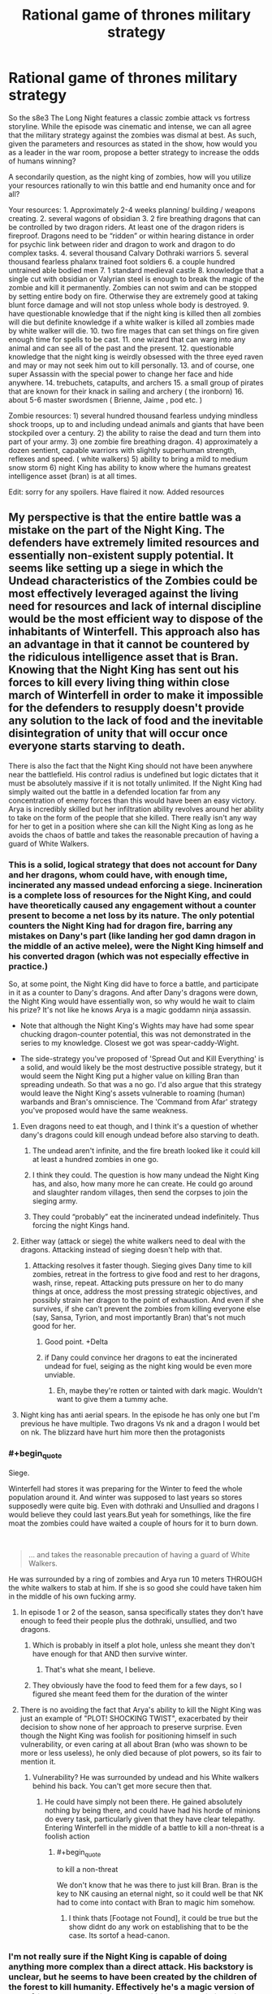 #+TITLE: Rational game of thrones military strategy

* Rational game of thrones military strategy
:PROPERTIES:
:Author: neonparadise
:Score: 48
:DateUnix: 1556574455.0
:FlairText: SPOILERS
:END:
So the s8e3 The Long Night features a classic zombie attack vs fortress storyline. While the episode was cinematic and intense, we can all agree that the military strategy against the zombies was dismal at best. As such, given the parameters and resources as stated in the show, how would you as a leader in the war room, propose a better strategy to increase the odds of humans winning?

A secondarily question, as the night king of zombies, how will you utilize your resources rationally to win this battle and end humanity once and for all?

Your resources: 1. Approximately 2-4 weeks planning/ building / weapons creating. 2. several wagons of obsidian 3. 2 fire breathing dragons that can be controlled by two dragon riders. At least one of the dragon riders is fireproof. Dragons need to be “ridden” or within hearing distance in order for psychic link between rider and dragon to work and dragon to do complex tasks. 4. several thousand Calvary Dothraki warriors 5. several thousand fearless phalanx trained foot soldiers 6. a couple hundred untrained able bodied men 7. 1 standard medieval castle 8. knowledge that a single cut with obsidian or Valyrian steel is enough to break the magic of the zombie and kill it permanently. Zombies can not swim and can be stopped by setting entire body on fire. Otherwise they are extremely good at taking blunt force damage and will not stop unless whole body is destroyed. 9. have questionable knowledge that if the night king is killed then all zombies will die but definite knowledge if a white walker is killed all zombies made by white walker will die. 10. two fire mages that can set things on fire given enough time for spells to be cast. 11. one wizard that can warg into any animal and can see all of the past and the present. 12. questionable knowledge that the night king is weirdly obsessed with the three eyed raven and may or may not seek him out to kill personally. 13. and of course, one super Assassin with the special power to change her face and hide anywhere. 14. trebuchets, catapults, and archers 15. a small group of pirates that are known for their knack in sailing and archery ( the ironborn) 16. about 5-6 master swordsmen ( Brienne, Jaime , pod etc. )

Zombie resources: 1) several hundred thousand fearless undying mindless shock troops, up to and including undead animals and giants that have been stockpiled over a century. 2) the ability to raise the dead and turn them into part of your army. 3) one zombie fire breathing dragon. 4) approximately a dozen sentient, capable warriors with slightly superhuman strength, reflexes and speed. ( white walkers) 5) ability to bring a mild to medium snow storm 6) night King has ability to know where the humans greatest intelligence asset (bran) is at all times.

Edit: sorry for any spoilers. Have flaired it now. Added resources


** My perspective is that the entire battle was a mistake on the part of the Night King. The defenders have extremely limited resources and essentially non-existent supply potential. It seems like setting up a siege in which the Undead characteristics of the Zombies could be most effectively leveraged against the living need for resources and lack of internal discipline would be the most efficient way to dispose of the inhabitants of Winterfell. This approach also has an advantage in that it cannot be countered by the ridiculous intelligence asset that is Bran. Knowing that the Night King has sent out his forces to kill every living thing within close march of Winterfell in order to make it impossible for the defenders to resupply doesn't provide any solution to the lack of food and the inevitable disintegration of unity that will occur once everyone starts starving to death.

There is also the fact that the Night King should not have been anywhere near the battlefield. His control radius is undefined but logic dictates that it must be absolutely massive if it is not totally unlimited. If the Night King had simply waited out the battle in a defended location far from any concentration of enemy forces than this would have been an easy victory. Arya is incredibly skilled but her infiltration ability revolves around her ability to take on the form of the people that she killed. There really isn't any way for her to get in a position where she can kill the Night King as long as he avoids the chaos of battle and takes the reasonable precaution of having a guard of White Walkers.
:PROPERTIES:
:Author: CaseyAshford
:Score: 56
:DateUnix: 1556575257.0
:END:

*** This is a solid, logical strategy that does not account for Dany and her dragons, whom could have, with enough time, incinerated any massed undead enforcing a siege. Incineration is a complete loss of resources for the Night King, and could have theoretically caused any engagement without a counter present to become a net loss by its nature. The only potential counters the Night King had for dragon fire, barring any mistakes on Dany's part (like landing her god damn dragon in the middle of an active melee), were the Night King himself and his converted dragon (which was not especially effective in practice.)

So, at some point, the Night King did have to force a battle, and participate in it as a counter to Dany's dragons. And after Dany's dragons were down, the Night King would have essentially won, so why would he wait to claim his prize? It's not like he knows Arya is a magic goddamn ninja assassin.

- Note that although the Night King's Wights may have had some spear chucking dragon-counter potential, this was not demonstrated in the series to my knowledge. Closest we got was spear-caddy-Wight.

- The side-strategy you've proposed of 'Spread Out and Kill Everything' is a solid, and would likely be the most destructive possible strategy, but it would seem the Night King put a higher value on killing Bran than spreading undeath. So that was a no go. I'd also argue that this strategy would leave the Night King's assets vulnerable to roaming (human) warbands and Bran's omniscience. The 'Command from Afar' strategy you've proposed would have the same weakness.
:PROPERTIES:
:Author: Gr_Cheese
:Score: 24
:DateUnix: 1556591066.0
:END:

**** Even dragons need to eat though, and I think it's a question of whether dany's dragons could kill enough undead before also starving to death.
:PROPERTIES:
:Author: t3tsubo
:Score: 8
:DateUnix: 1556595988.0
:END:

***** The undead aren't infinite, and the fire breath looked like it could kill at least a hundred zombies in one go.
:PROPERTIES:
:Author: Calsem
:Score: 15
:DateUnix: 1556600714.0
:END:


***** I think they could. The question is how many undead the Night King has, and also, how many more he can create. He could go around and slaughter random villages, then send the corpses to join the sieging army.
:PROPERTIES:
:Author: SimoneNonvelodico
:Score: 3
:DateUnix: 1556613790.0
:END:


***** They could “probably” eat the incinerated undead indefinitely. Thus forcing the night Kings hand.
:PROPERTIES:
:Author: neonparadise
:Score: 0
:DateUnix: 1556683432.0
:END:


**** Either way (attack or siege) the white walkers need to deal with the dragons. Attacking instead of sieging doesn't help with that.
:PROPERTIES:
:Author: Calsem
:Score: 6
:DateUnix: 1556601378.0
:END:

***** Attacking resolves it faster though. Sieging gives Dany time to kill zombies, retreat in the fortress to give food and rest to her dragons, wash, rinse, repeat. Attacking puts pressure on her to do many things at once, address the most pressing strategic objectives, and possibly strain her dragon to the point of exhaustion. And even if she survives, if she can't prevent the zombies from killing everyone else (say, Sansa, Tyrion, and most importantly Bran) that's not much good for her.
:PROPERTIES:
:Author: SimoneNonvelodico
:Score: 13
:DateUnix: 1556613855.0
:END:

****** Good point. +Delta
:PROPERTIES:
:Author: Calsem
:Score: 5
:DateUnix: 1556639660.0
:END:


****** if Dany could convince her dragons to eat the incinerated undead for fuel, seiging as the night king would be even more unviable.
:PROPERTIES:
:Author: neonparadise
:Score: 0
:DateUnix: 1556683339.0
:END:

******* Eh, maybe they're rotten or tainted with dark magic. Wouldn't want to give them a tummy ache.
:PROPERTIES:
:Author: SimoneNonvelodico
:Score: 4
:DateUnix: 1556697314.0
:END:


**** Night king has anti aerial spears. In the episode he has only one but I'm previous he have multiple. Two dragons Vs nk and a dragon I would bet on nk. The blizzard have hurt him more then the protagonists
:PROPERTIES:
:Author: hoja_nasredin
:Score: 1
:DateUnix: 1556835920.0
:END:


*** #+begin_quote
  Siege.
#+end_quote

Winterfell had stores it was preparing for the Winter to feed the whole population around it. And winter was supposed to last years so stores supposedly were quite big. Even with dothraki and Unsullied and dragons I would believe they could last years.But yeah for somethings, like the fire moat the zombies could have waited a couple of hours for it to burn down.

​

#+begin_quote
  ... and takes the reasonable precaution of having a guard of White Walkers.
#+end_quote

He was surrounded by a ring of zombies and Arya run 10 meters THROUGH the white walkers to stab at him. If she is so good she could have taken him in the middle of his own fucking army.
:PROPERTIES:
:Author: hoja_nasredin
:Score: 14
:DateUnix: 1556588979.0
:END:

**** In episode 1 or 2 of the season, sansa specifically states they don't have enough to feed their people plus the dothraki, unsullied, and two dragons.
:PROPERTIES:
:Author: turtle_br0
:Score: 19
:DateUnix: 1556590611.0
:END:

***** Which is probably in itself a plot hole, unless she meant they don't have enough for that AND then survive winter.
:PROPERTIES:
:Author: SimoneNonvelodico
:Score: 7
:DateUnix: 1556613958.0
:END:

****** That's what she meant, I believe.
:PROPERTIES:
:Author: turtle_br0
:Score: 8
:DateUnix: 1556629349.0
:END:


***** They obviously have the food to feed them for a few days, so I figured she meant feed them for the duration of the winter
:PROPERTIES:
:Author: UPBOAT_FORTRESS_2
:Score: 2
:DateUnix: 1556681526.0
:END:


**** There is no avoiding the fact that Arya's ability to kill the Night King was just an example of "PLOT! SHOCKING TWIST", exacerbated by their decision to show none of her approach to preserve surprise. Even though the Night King was foolish for positioning himself in such vulnerability, or even caring at all about Bran (who was shown to be more or less useless), he only died because of plot powers, so its fair to mention it.
:PROPERTIES:
:Author: Memes_Of_Production
:Score: 5
:DateUnix: 1556656243.0
:END:

***** Vulnerability? He was surrounded by undead and his White walkers behind his back. You can't get more secure then that.
:PROPERTIES:
:Author: hoja_nasredin
:Score: 2
:DateUnix: 1556836059.0
:END:

****** He could have simply not been there. He gained absolutely nothing by being there, and could have had his horde of minions do every task, particularly given that they have clear telepathy. Entering Winterfell in the middle of a battle to kill a non-threat is a foolish action
:PROPERTIES:
:Author: Memes_Of_Production
:Score: 3
:DateUnix: 1556862240.0
:END:

******* #+begin_quote
  to kill a non-threat
#+end_quote

We don't know that he was there to just kill Bran. Bran is the key to NK causing an eternal night, so it could well be that NK had to come into contact with Bran to magic him somehow.
:PROPERTIES:
:Author: Kelpsie
:Score: 2
:DateUnix: 1556918891.0
:END:

******** I think thats [Footage not Found], it could be true but the show didnt do any work on establishing that to be the case. Its sortof a head-canon.
:PROPERTIES:
:Author: Memes_Of_Production
:Score: 1
:DateUnix: 1556923658.0
:END:


*** I'm not really sure if the Night King is capable of doing anything more complex than a direct attack. His backstory is unclear, but he seems to have been created by the children of the forest to kill humanity. Effectively he's a magic version of an unfriendly AI, but without the ability to grow his intelligence, just to grow his army.

As far as I remember he hasn't done anything strategically clever in the series that hints he has a full human mind going on. The smartest trick he ever pulled out was to kill the dragon with the ice spear. I think he is better understood as a force of nature kind of villain, whatever intelligence he has is secondary to his overriding need to destroy humanity.

Also, For untold centuries his strategy of massive wight army has been successful, so he has had no reason to innovate even if thats possible.
:PROPERTIES:
:Author: akaltyn
:Score: 5
:DateUnix: 1556735528.0
:END:


** Since apparently a single scratch on the Night King with magic undead-killing weapons will instagib the army, just go for the direct route.

Step 1 - Duct tape some obsidian to a crow\\
Step 2 - Have the crow fly at the night king

Fucking /done/. ([[https://i.imgur.com/uHIHRjr.jpg][Also in meme format]])

--------------

As the Night King?\\
Just hide and do /literally nothing/. Make your enemies play a good 2+ decades of Frostpunk: Medieval Edition, then see how tough it'll be to finish off the living.
:PROPERTIES:
:Author: xachariah
:Score: 36
:DateUnix: 1556592838.0
:END:

*** I didn't know bran was allowed to influence the plot.
:PROPERTIES:
:Author: Lethalmud
:Score: 19
:DateUnix: 1556613504.0
:END:


*** The weak point with this plan is, there is no duct tape! So

Step 0 - Dump intensive resources and years of maester research to develop adhesive polymers

then continue as outlined.
:PROPERTIES:
:Author: SimoneNonvelodico
:Score: 14
:DateUnix: 1556615065.0
:END:

**** [deleted]
:PROPERTIES:
:Score: 4
:DateUnix: 1556650387.0
:END:

***** What do you think these are, coconuts?
:PROPERTIES:
:Author: Insufficient_Metals
:Score: 3
:DateUnix: 1556887126.0
:END:


*** did you make that meme yourself? Because that shit is gold, you should post it to [[/r/gameofthrones]] if it's not there already.
:PROPERTIES:
:Author: Calsem
:Score: 8
:DateUnix: 1556602572.0
:END:

**** I saw it somewhere on [[/r/freefolk]]. It's like the GoT subreddit, only exclusively for shitposting.
:PROPERTIES:
:Author: xachariah
:Score: 6
:DateUnix: 1556603242.0
:END:


** The whole episode was a clusterfuck where everything was so... ugh. edit: I should add spoiler warning, I guess?

I am going to approach this a bit differently because your premise is not without a flaw. [If I, as a Night King, have /literally/ infinite zombies, then the answer is simple: assault the fortress with infinite zombies, until everyone succumbs to sleep deprivation. Okay, the zombies aren't /really/ infinite. Well, then siege the castle until everyone starves, gg easy]

So the problem, I think, is that the writers tried too hard to paint a bleak picture and screwed the pacing. To give you a perspective, it takes about seventeen minutes from the Dothraki charge to lighting up the trench /[okay, as a side note about that. I remember just a week ago someone said that the Dothraki charge would be the stupidest thing possible, because duh, zombies have no morale. And OF COURSE, this is exactly what happens. WHYYY. Ahem, moving on.]/ So they fight in the open for almost twenty minutes. And the castle walls are breached in... three minutes. Three.

Just. What.

But that's not the worst part. After the walls have been breached, /they survive for another 35 minutes/. HOW.

So the better half of the episode is basically nonsensical running around the castle, and important characters don't die left and right. I could /almost/ hear the Benny Hill theme during the library scene. It seemed so offkey.

Instead of this, the damn castle walls should've not been breached until the last 7-10 minutes. This would be a rough outline:

1:00-10:00: buildup as it was. Melissandre does her thing. Dothraki are in reserve.

10:00-20:00 first clash, as it was sans the charge. Edd lives (for now)

20:00-30:00 retreat&trench shenanigans, Edd dies.

30:00-35:00 zombies try the walls and are methodically slaughtered. Not a single soldier dies, morale is high

35:00-40:00 white walkers act as some bullshit artillery to crush walls with magic. Dothraki charge (from the flank), both units are wiped out

40:00-50:00 more zombie slaughter, this time with casualties because walls are damaged, undead giants bla bla bla. Mormont girl does not get a kill and dies (seriously, stupidity must be punished). Let the man with the best beard do the giantslaying. Berric dies. Aerial battle starts (it looked very good, when they went above the clouds, should've used that imagery some more)

50:00-60:00 Castle defense starts to crumble. Aerial battle intensifies.

60:00-70:00 NK (crash)lands, raises the dead, chaos ensues. Crypt shenanigans.

70:00-75:00 Grove scene, Theon dies defending, not charging like an idiot.

75:00-the end. NK dies, outro continues as it was.
:PROPERTIES:
:Author: Xtraordinaire
:Score: 38
:DateUnix: 1556579309.0
:END:

*** Agree that the actual war was too short and too much time spent on "surviving in the castle". I understand the producers since big battle is a LOT more expensive then having Arya fighting 10 guys with makeup and little CGI. I believe this is also the reason the dothraki charged, having to film with all those horses must have been a nightmare.
:PROPERTIES:
:Author: hoja_nasredin
:Score: 15
:DateUnix: 1556589267.0
:END:

**** They could have just made the episode, y'know, /shorter/. It did remarkably little with all that run time anyway, besides breaking the record for longest battle ever filmed or whatever.
:PROPERTIES:
:Author: SimoneNonvelodico
:Score: 10
:DateUnix: 1556616363.0
:END:

***** Agreed, I think a lot of the backlash comes from the pacing, the battle really dragged out with not a lot of plot significance happening. Then the ending was rushed
:PROPERTIES:
:Author: akaltyn
:Score: 1
:DateUnix: 1556735683.0
:END:


*** Arya in the library scene was well produced.... the only problem was that arya /is the exact opposite fit for that scene!/ Right before that they showed arya plowing through zombies like no tomorrow - a few zombies in the library should be a cakewalk for her. Heck, she could've just ran right past him with her speed and agility.
:PROPERTIES:
:Author: Calsem
:Score: 13
:DateUnix: 1556601765.0
:END:

**** I think she is supposed to have a concussion at the point when she is at library
:PROPERTIES:
:Author: DraggonZ
:Score: 3
:DateUnix: 1556611141.0
:END:

***** Yeah logically speaking the stealth makes sense, it just didn't fit thematically
:PROPERTIES:
:Author: Calsem
:Score: 3
:DateUnix: 1556639706.0
:END:


**** I kept wondering why she didn't just stab the ones she was hiding next to. It's not like they're very smart. They would have run to their dying comrade and meanwhile she could just go somewhere else.
:PROPERTIES:
:Author: SimoneNonvelodico
:Score: 1
:DateUnix: 1556614085.0
:END:


**** If she engages the zombies there there would soon be a mass charge from everywhere.
:PROPERTIES:
:Score: 1
:DateUnix: 1556618734.0
:END:


** Defense: Flee. There's no hope to stop them, lay as many traps as possible to kill as much as you can. Dragons ignite everything flammable, force the undead to slow down or burn. Fast retreat, as much food as able to carry. If you trade lives, you lose. Get to the Vale, the Twins, any place with massive geographic defenses besides 16 foot high walls. Harrenhall, if it's possibly repaired. There's no way their leader will show up until everyone is dead besides Bran.

The dead will chase, make them suffer. Slow them in any manner possible. Elderly, children, they're lost. The North is lost.

Once a proper base is secured: prepare to burn it and flee as soon as a breach occurs. The Vale doesn't have this luxury, but should be best to defend. Your best bet is to spread the enemy army and guerrilla fight it. Every victory is a retreat, since your location is always known at that point. Find the White Walkers and Arya those bastards.

And for God's sake, armor the Dragons against ice spears.

Undead army: Night King stays comfortable at home, the range is apparently able to hit King's Landing. Spread the force thin. For every town or lightly defended castle: surge and kill. For every well fortified location: what's one more year. Surround and wait. Maintain visual on the two dragons, and keep the White Walkers in groups that can't be hit. Send the recently deceased further south, as traps for refugees or those whom are kind. Find graveyards. Ten wights snuck in King's Landing is over 800,000 more wights, after losses.

If they perform guerrilla tactics, circle them. Shoulder to shoulder, tear down trees. White Walkers where fighting occurs. The only survivors are babies and pregnant women, to increase White Walker ranks.

Even dragons eat. Nothing lives. Salt the earth if desired.
:PROPERTIES:
:Author: Trezzie
:Score: 27
:DateUnix: 1556584522.0
:END:

*** #+begin_quote
  If you trade lives, you lose.
#+end_quote

Every step south is more villages fed to the night king

#+begin_quote
  Elderly, children, they're lost. The North is lost.
#+end_quote

Killing (and destroying their bodies) the elderly and children is gonna be a hard sell.

It's also unlikely a army with a supply train could outrun the dead that don't need to take breaks or sleep. Horses don't even have particularly good endurance and would lose out too.
:PROPERTIES:
:Author: hayshed
:Score: 11
:DateUnix: 1556619176.0
:END:

**** That's why you evacuate them, and it's easier to kill an extra village of undead slowly than fight an unwinnable battle.

And yeah, hard sell. There's not really a choice. They can't keep up. They'll fall. I didn't say to kill them, that's the undead's job. Killing them personally is better (kinda) but wasn't added as part of the plan.
:PROPERTIES:
:Author: Trezzie
:Score: 1
:DateUnix: 1556619472.0
:END:

***** #+begin_quote
  That's why you evacuate them
#+end_quote

Not doable.

#+begin_quote
  d it's easier to kill an extra village of undead slowly than fight an unwinnable battle.
#+end_quote

Fair point.

#+begin_quote
  And yeah, hard sell. There's not really a choice. They can't keep up. They'll fall. I didn't say to kill them, that's the undead's job. Killing them personally is better (kinda) but wasn't added as part of the plan.
#+end_quote

You would lose the northern armies, (which admittedly was not a lot) as they wouldn't abandon their families, but you would have the unsullied and Dothraki who could have retreated south with the bought time and found some proper walls. A battle would be forced by the night king pretty fast though.
:PROPERTIES:
:Author: hayshed
:Score: 2
:DateUnix: 1556620110.0
:END:

****** The Night King wants to force the battle, yes. That's why you run and take everyone you can. Dragons can burn the forces on your rear. That's the entire reason to flee. A direct fight early is a loss. Everything that slows you down or forces the fight is too risky to wait for.
:PROPERTIES:
:Author: Trezzie
:Score: 1
:DateUnix: 1556620521.0
:END:

******* #+begin_quote
  Everything that slows you down or forces the fight is too risky to wait for.
#+end_quote

I mean, there's a difference between "effective military strategy" and "ruthless plan to maximise the odds of victory no matter the cost". Usually you want to win /for the sake of something/; if you sacrifice huge chunks of that something, there comes a point where victory becomes meaningless. The objective is to save human lives, not to kill the Night King because we don't like his face, and sacrifices be damned. Have you read/watched The Promised Neverland? There's an interesting dilemma they face that's very similar to this one.
:PROPERTIES:
:Author: SimoneNonvelodico
:Score: 3
:DateUnix: 1556625029.0
:END:

******** Right. But this isn't the situation for that debate. You saved everyone you can by abandoning the North. If you fight, you lose everything. You warn everyone you can and take them all to a place where it's possible to save those lives.

Otherwise you'll be just as effective slicing your throat in front of the enemy.
:PROPERTIES:
:Author: Trezzie
:Score: 1
:DateUnix: 1556645323.0
:END:


*** I like this answer the best, but one problem. The main castle in the Vale, (the Eyrie? however it's spelled.) is too cold to stay in even in a normal winter. So you'd probably be pretty boned if you went there. Also, in regards to the ice spears, considering it blew through like an entire dragon, not sure any armor that wasn't valyrian steel would help much. Maybe obsidian would help?
:PROPERTIES:
:Author: zelosdomingo
:Score: 8
:DateUnix: 1556593046.0
:END:

**** Obsidian/Dragon Glass is pretty brittle I think and breaks easily. It isn't suited for defense at all, and even as a weapon is only used against the White Walkers/Wights.
:PROPERTIES:
:Author: AweKartik777
:Score: 1
:DateUnix: 1556909116.0
:END:

***** Yeah, physically it wouldn't make very good armor, but it seems to counter white walker magic crap, so might help in that regard.
:PROPERTIES:
:Author: zelosdomingo
:Score: 1
:DateUnix: 1556934168.0
:END:


*** #+begin_quote
  the range is apparently able to hit King's Landing
#+end_quote

I don't get this, when was it shown?
:PROPERTIES:
:Author: SimoneNonvelodico
:Score: 3
:DateUnix: 1556614897.0
:END:

**** There was some weird plan to capture a wight and bring it to King's Landing. The wight was alive and angry when it got there. The Night King was behind the wall during this.

There were absolutely NO repercussions to this plan.
:PROPERTIES:
:Author: Trezzie
:Score: 7
:DateUnix: 1556616352.0
:END:

***** Do we know that the wights need to be 'in range' of the Night King to stay alive? I think the 'range' that really matters here is that of the Night King's resurrection powers. I simply assumed that was the limited one, and once they're resurrected, wights simply self-sustain (until the Night King is completely obliterated, apparently).
:PROPERTIES:
:Author: SimoneNonvelodico
:Score: 6
:DateUnix: 1556617056.0
:END:

****** I assume the “ range” is necessary for any direct control by the night king or his walkers. Which is why a walker is always seen with a large group of zombies. Otherwise the zombie will just be on kill anything in sight mode and is random and uncontrollable. This is total speculation of course.
:PROPERTIES:
:Author: neonparadise
:Score: 3
:DateUnix: 1556635075.0
:END:


****** The being obliterated part means there's still some connection at that distance. I assumed the limit was the same. It might not be in range of the AoE reanimation, but it still might count for wight kills, hence the conservative 800,000 instead of 1,000,000 undead.
:PROPERTIES:
:Author: Trezzie
:Score: 1
:DateUnix: 1556619205.0
:END:

******* Or maybe the reanimation requires a fuckton more magic energy and so has a dramatically lower radius? Otherwise it's like saying that the radius you need to transmit to a distant receiving device and the radius you need to use the same transmitter to cook an egg with microwaves is the same (supposing communication with microwaves, which is a bit weird but bear with me for the metaphor's sake).
:PROPERTIES:
:Author: SimoneNonvelodico
:Score: 2
:DateUnix: 1556623136.0
:END:

******** That's unknown, though.
:PROPERTIES:
:Author: Trezzie
:Score: 1
:DateUnix: 1556644686.0
:END:


***** Probably doesn't have good control of the wight at that distance tho. Might have no control, and so can't sneak them in.
:PROPERTIES:
:Author: hayshed
:Score: 1
:DateUnix: 1556617852.0
:END:


*** [deleted]
:PROPERTIES:
:Score: 1
:DateUnix: 1556766477.0
:END:

**** The best case is the dead men in the ... I can't remember the name at the moment. The wights that revived in the Crow's castle. There weren't White Walkers nearby (As far as we know), and the men were presumably killed by the undead.

Edit: Castle Black.
:PROPERTIES:
:Author: Trezzie
:Score: 1
:DateUnix: 1556768050.0
:END:


** It all depends on how many zombies the night king has. Or more importantly, how many you think he has. There just really isn't a good strategy for dealing with potentially infinite numbers of zombies. Or even just a few hundred thousand.

The only really viable one is neutralizing the opposing dragon and hiding behind walls while your dragons burn as many as possible. If you ever get into a situation where your soldiers are fighting zombies hand to hand, you've lost. It's just simply not possible for a single soldier to kill zombies in the 1000-1 ratio that would be required short of having something like the Wall.

It might be possible to mine the entire field. If you could wait till a huge chunk of zombies are all on the field in front of the castle and set the entire thing on fire at once, you might be able to kill enough of them to make a difference.

There's also the problem that I don't think all those troops and horses will fit in the castle at once. I think they were forced to marshall in the field since otherwise they would have just been packed like cattle in the courtyard and been unable to fight if the walls were breached.
:PROPERTIES:
:Author: Watchful1
:Score: 19
:DateUnix: 1556577246.0
:END:


** I can't speak to the tactics, because I haven't watched the episode yet. Though I do read all the spoilers.

But here's my take:

Have everyone imbed a tiny piece of obsidian in their skin. As soon as they are raised from the dead, they will be destroyed.
:PROPERTIES:
:Author: Rorschach_And_Prozac
:Score: 14
:DateUnix: 1556587159.0
:END:

*** I thought of that too. That's probably the reason that in the books obsidian only kills Others, not white walkers.
:PROPERTIES:
:Author: GlueBoy
:Score: 10
:DateUnix: 1556592134.0
:END:

**** I don't think we have a definitive answer to whether obsidian kills wights in the book; someone tried to stab an armored wight, and the obsidian broke, but I don't remember a successful, non-re-lethal stab.
:PROPERTIES:
:Author: Nimelennar
:Score: 3
:DateUnix: 1556675666.0
:END:


** Considering /last/ season was a list of how-not-to-do-ancient combat (Off the top of my head mounted troops cornering spearmen on a hill and winning, giants running up and kicking things instead of tossing spears or cabers, etc), it should be no surprise the combat in this one wasn't very rational either.

But nevermind that, I want to be a rational villain. So, pretending I'm an undying necromancer fey with massive amounts of resources listed above, what would be my strategy? Note: I use the term White Walker for the fey creatures of the Night King, not the Zombies.

1. *Dragon*. I have a dragon. An undead, blue-flame-breathing dragon that doesn't need food or sleep. Unlike the real dragons, which need meat or the ability to forage for it, mine doesn't really care about any of those things, and can just circle the place from the air for an indefinite period.

   It will be my Chariot. I shall ride upon its back, ready to infuse it with necromantic energy should it be wounded, and use it to provide me a bird's eye view of the battlefield so that I can direct my troops. In addition, I will be carrying at least four archers, strapped and/or hanging from its legs, who will snipe targets below me when in range. The Dragon will never fly into bow range of the enemy troops, but my archers can shoot just fine. Depending on carrying capacity, it may also be carrying a tree branch or two as a giant caber, one end dipped in water then frozen to serve as a bomb to deal with enemy siege engines and/or massed troops (after the siege is gone). More will be prepared on the ground for if I need to reload. Incidentally, as I am in the air, I don't have to worry about magic ninja assassins. Any flying foes that aren't dragons (warg'ed birds and the like) can be dealt with by the Chariot with its own abilities, or shot at by the archers if they can.

   Should the enemy choose to send an enemy dragon, I will start with the high 'ground' and note its approach. As it struggles to gain altitude, I can choose to either gain more myself until the foe is too tired to fight, or I can choose to cause mine to bank at which point I will throw one of at least three of my prepared dragon-killing ice spears I am carrying. You know, the same kind I used to kill /this/ dragon while it was alive. If that is not an option, and the opponent is somehow faster, I will have my Chariot dive toward it while breathing blue flame. As the dragons must actually breathe the fire, the ascending dragon will have issues as its breathing will be labored while trying to gain altitude. I will not allow mine to stay in a fight, but it will dive beside the foe (giving me another chance at an ice spear) and use its now-superior velocity to head toward one of three pre-prepared landing areas where /White Walkers/ will be ready with more ice lances as a trap for when the foe follows.

2. *Giants*. Unlike the stupid warm meatbags who used these things to walk up to shield walls and kick them, my Giants will be my primary form of assault and team support to my armies. My rank-and-file will strip the land of trees, then they will be crafted into mighty bows, arrows, and spears for my massive minions. Now I have walking siege engines. Each will also have a caber crafted for the purposes of throwing at massed infantry or rolling at any cavalry stupid enough to sally forth and attack them. Yes, the front lines may jump it, but the rest wont, especially if its bounding across the ground. Archer Giants will prioritize enemy dragons, if they appear, followed by enemy archers whose weapons can reach the giant, then enemy cavalry, before anything else. Archery Giants will also carry a backpack wherein an Archer Zombie is placed to serve as a 'tail gunner' in case something sneaks up on the Giant itself.

The two biggest Giants, however, will have a different use. Some of those trees will go to make a mighty mantlet, a portable wall of tree trunks all strapped and nailed together to be carried by said giant on its back. As it is not alive, it has no pride to insult, and so it will slowly walk backwards from my army toward the enemy, serving as a piece of mobile cover from which a lieutenant White Walker and its zombie minions will assault the foe. These attacks will be coordinated, with the siege giants attacking any enemy ranged weapon wielders when they show up to attack the walking walls. Once they reach the walls of the castle, the Walking Walls will pull loose the straps that attach the wall to their back and push up against it with their hands until it falls over onto the castle wall, forming a 'ramp' for use by the assault force. At this point they will run as quickly as possible back to my armies to grab another such wall or for later deployment as necessary. Good luck to the defenders if they try to push the ramp off, as it weighs far more than what most humans can manage, especially while fighting for their lives.

1. *Animals*. While the forests were being clear-cut for 2, the White Walkers were being sent to kill every single living creature they could get their hands on. The smaller, the better. Those mice and badgers hiding in their dens from the cold? Dead. Insects, spiders, slumbering serpents, rats, whatever. I don't care. Everything dies. This serves two purposes... the first is that it denies the enemy Warg any useful intelligence. The second is that it creates terror troops.\\

All animals encountered will be slain and brought back to be processed into Zombies. They will then be 'fed' to the primary assault Zombies (the ones that storm the walls), filling up their stomachs and esophagi to the brim. The Assault Zombies will, of course, be ordered not to chew. Whenever the Assault Zombies are slain by dragonglass, the tiny zombie animals will be released immediately to spread chaos into the enemy ranks. It is much harder to hit a swarm of insects and/or rats than it is to hit a single zombie. If the Assault Zombies are killed normally, the animals will dig and claw their way out, possibly resulting in there being a time delay for them to do so during which the enemy has moved on and the tiny, much more dangerous Zombies, can attack everywhere else. If it's possible to give them 'programmed commands', all the tiny creatures will go toward the food stores if they can sense them (rats should be able to do this just fine), then go into 'stalking' mode for any living that are around.

Any big animals or ones with better movement methods will be saved for their potential combat role. Bears join the siege, birds used to distract or assault enemy archers and/or go after living birds and carry them back, etc, etc. If there are enough of them, they can simply be sent as a disposable wave once the Mantlets have been converted into ramps.

1. *White Walkers*. My sapient fey lieutenants will serve to enforce my will and ensure that the battle goes as close as its can to the existing plan. White Walkers will have a buddy and always travel in groups of two or three. Depending on total number, there will be at least two groups for offense, and three groups for defense. The defense groups are also where my 'dragon landing zones' and aerial ammo stockpiles are located. All White Walkers will carry at least two dragon-piercing ice lances and a hunting horn at all times. Dragons and plucky heroes are their main targets. If they face a foe they can't handle or one of the group is slain, they are to blow the horn and attempt to escape. I will reinforce from Chariot's back.

2. *Snow storm magic*. This exists for two purposes. At first, it is held in reserve for the off chance that the enemy decides to use *both* dragons at once against my Chariot. Again, as they are mortal and mine is not, they will quickly succumb to the elements while I play keep away. If their controller is wise, they will retreat and the battle continues. If not, then as soon as its obvious that they are unable to put up much of a fight, they will get attacked, downed, and converted into minions.

Assuming the foe spends a long time and doesn't use both dragons, then this will be the second stage of the siege if the first fails. The snow will be continued for absolutely as long as possible, while the second wave of undead slowly low-crawl beneath it until the entire area around the castle moat is a Zombie Minefield. An obvious, though smaller force than before will be sent to attack the castle (or fake a parlay), and when the enemy rides or otherwise comes out, the ground will rise up. If they don't take the bait, a conventional attack is started and once the enemy is committed, the entire area rises up and attacks from all directions at once while the aerial bombardment begins.

--------------

Using this strategy, there's really very few options for the defenders other than retreat. There are just too many options for the Undead, when used properly, that the living can't counter. Yes, magical insta-kill weaponry is nice, but it doesn't matter too much when you are having trees dropped on you from above while being shot with sharpened telephone poles by enemy giants or swarmed by zombies that explode into /even worse zombies/ when slain, not to mention the whole issue of trying to purge the food stores once the animal zombies get in. The living can really only use a hit-and-run strategy that employs the dragons as cover to stop things from getting out of hand, but even they need to eat and rest.
:PROPERTIES:
:Author: RynnisOne
:Score: 13
:DateUnix: 1556598284.0
:END:

*** #+begin_quote
  It will be my Chariot. I shall ride upon its back
#+end_quote

Ideally in an armored, fireproof, crash-proof hollow disguised to look like heavy plate. Any opposing force which manages to get a good look at your dragon will assume that you are not personally riding it, and continue to deploy anti-you measures on the battlefield.

Bonus if you can get your White Walkers and any zombies to resemble like you in any way, even if it's just dressing up, making it further unclear where you may actually be.

There may be some advantage to be gained, too, if your dragon 'bombs' the castle with some of your vermin-filled zombies. Or they can be flung from catapults. Up to you if you want to have the outer zombies wrapped in a ball of... I don't know, inflated and sealed water skins?... to cushion the landing and make the bigger zombie able to survive the landing and thus inflict assorted kills/damage afterwards, or at the very least attract the attention of the defenders and pull them away from the walls etc. Might not work if the fire mages or some other fire source can get to your zombies before they explode, though. (Less of an issue on the battlefield proper.)
:PROPERTIES:
:Author: Geminii27
:Score: 3
:DateUnix: 1556620661.0
:END:

**** The Chariot has limited carrying capacity. I choose to use that for offense, rather than bothering with unnecessary defense. It is out of bowshot, and trebuchets and the like can't be aimed 'up', so there's no real need to bother with armor.

In addition, I am on /top/ of it and all the enemy will see is the bottom. They will likely infer I am up there, but I've already got this covered. If the Chariot has been up-armored or obviously enhanced, it's even more of a clue where I am.

I don't care about body doubles. My goal is to lure out the only weapons that can feasibly defeat me--the enemy Dragons. Everything else is secondary. I can lose my entire Zombie army and it be worth it if I can take the enemy's dragons away and convert them. The White Walkers are using the buddy system, so any visits from ninja assassin girls will result in one being iced before said girl gets shanked by the other or its coterie of minions.

Aerial bombing with infested Assault Zombies is a /marvellous/ idea, though, thanks! Don't even have to worry about it too much as most of the physical damage done to a living creature from falling is meaningless. Just have to ensure that they spread-eagle on the way down to increase drag and prevent snapping of the 'long bones' (those in the arms and legs) so that the limbs are still useful after impact.

*EDIT*: After consideration, it's possible the enemy might Warg might try some shenanigans with birds (like having crows carry pieces of obsidian to scratch at Chariot). Ergo, half of all birds (and all bats) I have my minions kill will travel around Chariot providing air cover. The bats will serve as perfect short-range target acquisition for anything really small that somehow made it up there without being seen. May even send a couple with each White Walker once the presence of a stealth assassin is confirmed.
:PROPERTIES:
:Author: RynnisOne
:Score: 4
:DateUnix: 1556628337.0
:END:


*** Total domination. I like it. The only flaw is that your non sapient zombies can't be ordered to do anything complicated like crafting or archery and etc. they really only have one mode and that's run and kill vs vs standing still. So you would have to have your walkers doing those things and you only have a little over a dozen of them. And if you want your dragon to be doing complicated things as you mentioned, you have to be personally spend the brain energy to order it constantly.
:PROPERTIES:
:Author: neonparadise
:Score: 3
:DateUnix: 1556600194.0
:END:

**** Thank you.

I've seen the Zombies use weapons in the show before, so it's not that hard to pass out axes and have them chop trees. I've seen them drag bodies in the show before, so it's not hard to command them to drag the trees. Attacking the ends to make spears and such seems relatively not-difficult, the weapons made for Giants can be crude so long as they are functional. I suppose the 'intelligent' crafting will have to be left to the White Walkers... *or*... I can 'convince' captured warm bodies to do it for me. I'd need a way to grow more troops over time in case things go bad anyway, shouldn't be too hard to find some quislings who value their life over their honor or somesuch. After the fight is over, they can be put on the equivalent of a 'reservation' to produce goods (and, over time, more potential troops/craftsmen). I'm an Undead monstrosity, after all, so I don't really value them as people.

I will be riding my Chariot. No reason I can't spend brain energy commanding it when its the lynchpin of my plan and will be doing most of the work--and, you know, I will be on top of it using it for cover and visibility.
:PROPERTIES:
:Author: RynnisOne
:Score: 3
:DateUnix: 1556628640.0
:END:


** The real question was why defend at all? When the entire plan relies on the night king breaking through your defenses, seems kind of pointless. Assuming Bran knows that the night king will want to kill him personally, wheel him outside and set up a trap with Aria. Maybe even have Aria pretending to be Bran, and when he gets close stab him.
:PROPERTIES:
:Author: wertwert765
:Score: 13
:DateUnix: 1556587320.0
:END:

*** Arya pretending to be bran is a pretty good idea. +1

edit: oh wait, no. I think the white walker king can sense bran, so he would know if arya was faking it.
:PROPERTIES:
:Author: Calsem
:Score: 9
:DateUnix: 1556602138.0
:END:

**** Yeah it would be thematically cool having Arya actually using her powers instead of just teleporting behind the NK. But practically speaking it would depend on how precise the location the NK could detect bran. If Bran was hiding 10 feet away could the NK tell the difference?
:PROPERTIES:
:Author: wertwert765
:Score: 6
:DateUnix: 1556602671.0
:END:

***** good question. Maybe? Maybe not? With magic it's hard to tell.
:PROPERTIES:
:Author: Calsem
:Score: 1
:DateUnix: 1556602798.0
:END:


*** I don't think they really put /that much/ stock in Arya, they never saw her be a cool ninja and whatnot and she doesn't seem prone to boosting about having trained with the Faceless Men. They wouldn't have come up with a plan relying entirely on her, that much is understandable.
:PROPERTIES:
:Author: SimoneNonvelodico
:Score: 3
:DateUnix: 1556614993.0
:END:


*** Pretty sure she has to kill someone and take their face to impersonate them.
:PROPERTIES:
:Author: pyrhho
:Score: 1
:DateUnix: 1556621791.0
:END:

**** Not necessary true, when we see Arya training with the faceless men one of them uses [[https://youtu.be/ljFljgf2USk?t=126][her face at one point]]. I don't know if Arya herself has this power or not, but it is at least possible for the faceless men to do.
:PROPERTIES:
:Author: wertwert765
:Score: 4
:DateUnix: 1556643783.0
:END:


*** #+begin_quote
  When the entire plan relies on the night king breaking through your defenses, seems kind of pointless.
#+end_quote

Needs to look realistic so that the night king takes the bait.
:PROPERTIES:
:Author: akaltyn
:Score: 1
:DateUnix: 1556735848.0
:END:


** I love defensive strategy, and I'll take a crack at this one. Going to make some assumptions in mine, steal some ideas and insert some of my own. Note that the below are /assumptions/, not assertions. Changes to them will change the scenario dramatically.

1. *Defenders can't run*. Maybe they can't outrun the horde or maybe they aren't willing to abandon the North; either way, the scenario is defending Winterfell, not the surrounding countryside.
2. *Attackers can't siege*. Maybe the dragons and Bran's omniscience are too much of a threat for a protracted war. Maybe Bran gets more powerful over time. Either way, the Night King wants to win this fight /now./
3. *Animals have limits*. Zombie animals are somehow more difficult to control or create than zombie humans, to the point where it's not worth it to animate rats etc. If this is not true, then I think the humans just lose, period (but see Bonus below, for speculation).
4. *Obsidian has limits.* It takes more than a sliver of dragonglass to outright deanimate a zombie. Not /much/ more; any kind of moderate to severe wound, but not a mere scratch. This matches more closely what we see in the show. Zombie giants and dragons take proportionally more killing. (Although this /would/ explain where all the undead giants and mammoths went...they got pecked by ravens with little obsidan beak covers! Or nicked by an obsidian arrow!).\\

I use these assumptions because they make the battle more of a true siege fight and less of a contest in exploiting loopholes. They needn't be true, but they do balance things nicely. Now to the fun stuff.

*/Preparations/*

*Obsidian:* I have a limited amount of obsidian, so I will minimize the amount that gets used as projectiles until I've armed all my troops with it. In a fight like this, arrows get one shot, spears get lots of stabbing. In rough order of priority: my walls get a ring of obsidian spikes in downward-facing strips at the top; any undead deanimated by them will fall to the ground below. Infantry get spears and /pikes/, as long and durable as we can make them. Cavalry get obsidian-tipped spears and, if possible, their mounts get obsidian horseshoes. They also get knives to stab undead who grab their horses. Some heavy infantry like the Unsullied also get short swords, making them a cross between a phalanx and a legion. Wooden shields get small obsidian spikes in strategic places, as does armor if possible. Some shields also get a row of obsidian on the bottom, for bashing down on crawling, not-quite-incapacitated undead. Some may also get obsidian shards at the front or bottom of their boots for similar purposes. Obsidian crampons, yay! After all this is handled, any extra shards get made into arrowheads. If I can manage a few ballista bolts, so much the better for giant-sniping or dragon-shooting, though I don't think I have ballistas or the knowledge of how to make them. I'm tempted to implant obsidian flakes in my troops, but medieval medical knowledge renders this unlikely to work out well for me.

*Traps and Defenses:* Unless the all-seeing magic dude tells me it's a bad idea for magic reasons, I abandon the Godswood and wall it off from the castle. It's too isolated to properly defend, and the trees give cover for undead attacks unless I'm willing to set them on fire. I dig /several/ fire trenches, with the first one being just close enough to the wall that any ramp-made-of-corpses will fall in the trench before it gets all the way up my wall. Anything flammable and expendable, including furniture, gets commandeered for use as flaming barricade or catapult ammo. Catapults go on the walls or towers, obviously, and never stop firing. With as many undead as the enemy have, I'm actually worried about getting buried in corpses; anything that helps me with that gets top priority after protecting the walls. Mostly it just involves /lots and lots of fire./ Anything flammable enough to be made into a fire arrow becomes one.

*Troop Dispositions:* Cavalry harass and pick off small groups outside the walls. Light infantry with long spears guard the walls. Heavy infantry defend chokepoints where they can phalanx up and hide behind large shields and a wall of obsidian spearpoints. /There are no non-combatants./ (I'm looking at you, crypt-hiders). Any human being who can physically hold a stick tipped with obsidian and poke things with it will do so, because if they don't they will die anyway. Most get at least one spear and at least one dagger. Anyone so old, young, or sick that they cannot move around well enough to fight can hide in a central part of the castle, and even some of /them/ get a knife. A small guard of regular troops can keep an eye on them in case isolated undead get through. This guard is composed mostly of people I can't afford to lose if we /win/ the fight.

I exhume and burn all corpses in the crypt, because I'm not an idiot.

*/Fighting/*

First, a few days out, I harass the dead. Bran helps identify key targets for dragonfire; we do our best to steer clear of wights throwing spears, but we use our dragons to firebomb them whenever possible. We stage a preliminary defense at the aptly-named Last River, the only major river between the Wall and Winterfell.

TaltosDreamer pointed out a lovely use for my cavalry. Guided by Bran and accompanied by my dragons, the Dothraki and any other horsemen or mobile troops I can spare will head to the river. They clear some of the snow away and pack it into makeshift walls, we set up some siege equipment. A few trebuchets and a skeleton (heh) defense, supported by cavalry. When the dead try to cross the frozen river, I dragon them to melt the ice. The Dothraki make passes along the south side of the river, killing any who emerge from the water until the undead manage to cross in large numbers. Maybe the wights re-freeze the river with Magic Ice Powers. If any get within bowshot, though, cavalry archers will send a few volleys of obsidian-tipped arrows at them. When things get too dangerous, we dragonfire the few makeshift catapults and retreat (I have the good ones at Winterfell).

Once at Winterfell: Gates remain closed and as blocked as physically possible once I know the attack is imminent. Cavalry avoid the main siege except to come in as reinforcements; I do not expect them to do well in a protracted fight. Dragons attack /large/ groups, thinning the undead numbers, but most importantly they fly /together/, never losing sight of each other. Fireballs should be visible even in a blizzard. If the frost wyrm shows up, they attack it together, maybe with obsidian claw-tips. Their riders have obsidian-tipped spears to throw.

I put troops on the walls first, inside the castle second. Irregulars guard chokepoints within the castle and runners tell them when and where to retreat, if necessary. I have few archers, because regular arrows do next to nothing against the undead and obsidian ones are hard to come by. But I still have /bows/, and anyone who can use one will be ready to pick one up and shoot at any giants or white walkers that come within range. Fire arrows target giants first, blobs of undead second, corpse-piles third. I light fire-trenches when the assaults on the walls get too thick and I need to slow down undead reinforcements. Hopefully the deanimated burn as well as the animated, and I can burn away much of the piled bodies that will otherwise threaten to bury the defenders. Even if they're not as flammable, dragonfire will do nicely to prevent corpse-ramping, that stuff burns anything.

If the undead take the walls, they probably win, but just in case I'll have a few reserves in the castle proper, ready to use chokepoints to hold off as many undead as possible.

*Bonus*: suppose assumption #3 is false. If the Night King can animate microscopic things as well, just blow some undead parasites into the castle. Dragonglass that, bitches. If he can only animate animals, then I suppose a hundred billion tunneling zombie bugs will do. Who needs a dragon? Either way, humans are doomed. Even with fire and dragons, they just don't have a defense against massive swarms attacking from everywhere. There might not be a ton of bugs in the cold North, but there's enough; and birds and rats cause similar problems, as RynnisOne pointed out.
:PROPERTIES:
:Author: Genarment
:Score: 6
:DateUnix: 1556666502.0
:END:

*** The best part about smart strategy is that it makes it much more cinematically intense when all your carefully laid out plans get overrun one at a time just to the sheer number of zombies. We can still have Arya specifically tasked to assasinate walkers and the night king since it is a known weak spot that if a walker dies, all the zombies it controls die. Hound and Beric can still tragically die getting Arya to the night king and when the castle is breached and all hope is lost and several beloved main characters have died, Arya still gets her hero moment without it seeming like a deux ex machina.
:PROPERTIES:
:Author: neonparadise
:Score: 3
:DateUnix: 1556673908.0
:END:


** OK so this is what I would do:

- Break the obsidian into hundreds of thousands of shards and load them onto catapults. Catapult them en masse into the zombie lines. Since even the slightest cut will utterly destroy a zombie, the shards can all be pretty small fragments - it may not be good at penetrating armor, but most of the zombies weren't wearing any face armor anyway.
- Craft a thousand or so repeating crossbows (they're really not that hard to make). This would allow even the untrained to shoot obsidian-tipped bolts at the rate of 6-10 per minute, to take on zombies once they get close.
- Have obsidian shards jutting out from the battlements at close, regular intervals all around the castle walls, such that any zombie trying to climb over them will get cut by one (just like if you were to try climbing over razor wire). Since obsidian disintegrates the zombies, the obsidian will remain in place to cut the next zombie that tries to climb over.
- Arm the melee troops with long chains made out of obsidian shards. Since a single cut from obsidian disintegrates a zombie, swinging such an obsidian chain would allow one to disintegrate dozens of zombies with a single sweep. Have phalanxes of melee troops armed with these weapons and the zombies will all be disintegrated before they can close to melee range.
- Encircle the castle with fields of swords and other scrap metal all within a meter of each other. When the zombies have fully surrounded the castle, use Melisandre's contagious set-metal-on-fire spell to cause all this metal to catch flame, burning any zombies caught in the field.
- Also - keep the gates shut the whole time. Better yet, place a boulder right behind the gates (and have it be half under the ground so it can't be moved at all) so the gates can't be opened no matter how much force gets thrown at it.
- Wrap a whole cache of obsidian shards in a cloth bundle, then stuff it in one of the dragons' mouth. Have that dragon search for the night king then spit out the bag of obsidian shards and at the night king, and blast it with fire. As the cloth burns to scrap and disintegrates while in free-fall, all the obsidian will rain down on the night king as an unavoidable shower of death.
:PROPERTIES:
:Author: luminarium
:Score: 12
:DateUnix: 1556584724.0
:END:

*** I like many of these ideas but dragonglass doesn't disintegrate zombies (as opposed to white walkers), it just 'kills' them, so you'll still have corpses everywhere. That was part of Jon's demonstration to Cersei in King's Landing.

(Fun fact: in the books, dragonglass doesn't even kill the zombies.)
:PROPERTIES:
:Author: arunciblespoon
:Score: 18
:DateUnix: 1556588522.0
:END:

**** I have the feeling that dragonglass and fire was way less effective during the battle compared to before.
:PROPERTIES:
:Author: Lethalmud
:Score: 5
:DateUnix: 1556612813.0
:END:


*** #+begin_quote
  Since obsidian disintegrates the zombies, the obsidian will remain in place to cut the next zombie that tries to climb over.
#+end_quote

it doesnt disintegrate their clothes/armor

this also makes the chain thing impractical

melisandre's spell is religion bullshit, not contagious metal on fire. and you can't really rely on the lord of light

gates shut the whole time means infantry cant retreat. good luck getting them to even go outside
:PROPERTIES:
:Author: Croktopus
:Score: 7
:DateUnix: 1556588973.0
:END:


*** Have you ever tried throwing something very light? It goes nowhere. Your catapults would toss your shards of obsidian all of ten feet before they fall harmlessly all over the place.
:PROPERTIES:
:Author: Trips-Over-Tail
:Score: 4
:DateUnix: 1556707770.0
:END:


** I thought we had Trebuchet and archers too?

I would have setup an initial battle at a river, long before my castle, with my most mobile troops (calvary) setup to transport my archers and act as defense. Any frozen parts of the river will be unfrozen with one dragon using dragonfire when the ice walkers try to cross, then a few volleys over the river to burn off more zombies.

Meanwhile, the other living dragon will deal with the ice dragon. I would have Bran Warg the other living dragon with the sole intention of luring the ice dragon into a whole company of dragonglass archers/spearmen/fire wizard.

As soon as the ice dragon is down, full retreat guarded with unopposed dragonfire.

At Winterfell, I would have set a group of archers to assassinate white walkers with flaming arrows. My Trebuchets would be on my walls tasked with filling chokepoints with fire.

Bran will be identifying White Walkers and keeping me up to date on my Calvary. Any time he discovers a White Walker, a few volleys from my archers should fix that problem. The fewer intelligent zombies, the better.

Meanwhile my dragons are lighting things on fire unopposed. Never staying still and focusing on areas away from the Night King. The forest would be loaded with any spare cooking oil in key locations to make sure my dragonfire is extra destructive.

I have weeks to prepare, and I need a lot of firewood for zombie burning...I would harvest with an eye towards building criss-crossing roads for some units of the calvary. Their job would be to sweep in groups back and forth after the main army passes to cut into enemy reserves. The endless zombie horde is mostly mindless and the Night King is going to have his smart zombies at the castle to organize the battle. The dragonglass armed calvary should do excellent until their horses get tired. I would likely make the loops extend far enough out the calvary can walk their horses with less worry of being mobbed before charging back in. The outer edges of the loops would have exits back to the far side of the castle for when the enemy figures out a counter to my plan.

The rest of my Calvary would have been drilling so they know the open ground around the castle very well. When a signal goes up, they sweep in to crush the zombies against the castle walls from behind, then they pull out as quickly as possible. This way I can pick a wall and focus charges on that wall if any side is getting over-run.

I would put Arya in charge of a crack assassination unit specifically tasked with finding and killing the Night King. This unit would contain one of my fire wizards.

My phalanx will be spread across the walls to ensure no zombies breach those walls.

Giants are a problem, but a unit of my best javalin throwers would be tasked with spreading around the walls. Their orders will be to take down any giants as quickly as possible.

My enemy doesnt have any seige equipment (unless my dragons and Bran failed to kill the Ice Dragon) So breaches will likely come from giants or massive zombie numbers tearing into my gates. I will have some large wagons built with a wooden wall on one side, reinforced with stone blocks. If any breaches occur in my walls or gates, the will be used to fill the breach and/or reinforce my gates if not needed elsewhere.

My remaining fire wizard will stick with me and be used as part of my reserves where needed.
:PROPERTIES:
:Author: TaltosDreamer
:Score: 5
:DateUnix: 1556584516.0
:END:

*** #+begin_quote
  Meanwhile, the other living dragon will deal with the ice dragon. I would have Bran Warg the other living dragon with the sole intention of luring the ice dragon into a whole company of dragonglass archers/spearmen/fire wizard.
#+end_quote

Is Bran capable of warging a dragon?
:PROPERTIES:
:Score: 3
:DateUnix: 1556585133.0
:END:

**** I havent heard he isnt...but it really is an oversight that he hasnt at least tried to.

If that plan wont work for some reason, then another will be used instead. That Ice Dragon is the only thing between my army and total air superiority.
:PROPERTIES:
:Author: TaltosDreamer
:Score: 3
:DateUnix: 1556585435.0
:END:

***** I haven't seen the show, only the books, but it's plausible he can't. Bran's powers are descended from the children of the forest, and are Westeros/Ice affiliated magic. Dragons by contrast come from Valyria, and are Valyrian/Fire affiliated magic. They contrast each other strongly and I don't think Bran could take one over. If nothing else dragons have strong wills and are fairly intelligent, making them hard to take over.
:PROPERTIES:
:Score: 5
:DateUnix: 1556586564.0
:END:

****** Makes sense. Im sure other bait will work. That was just the easiest way.

Another option would be for both dragons to burn up the edges of the Night King's army, far from him, until he sends it in to stop them. Load a fire wizard onto the back of one too.
:PROPERTIES:
:Author: TaltosDreamer
:Score: 2
:DateUnix: 1556587197.0
:END:

******* This makes me wonder if he can Warg the ice dragon then...
:PROPERTIES:
:Author: TaltosDreamer
:Score: 2
:DateUnix: 1556589026.0
:END:

******** If it's undead, presumably not.
:PROPERTIES:
:Author: Geminii27
:Score: 2
:DateUnix: 1556620842.0
:END:


*** That's fucking great. I love it. Aryas assassination unit can have Beric and the Hound thus fufilling their lord of light purpose much more satisfyingly. They shall die of course. The unit will be deployed the moment the combined efforts of living dragons grounds the night king and we can have a bran warged raven showing the unit the way to the night king.
:PROPERTIES:
:Author: neonparadise
:Score: 3
:DateUnix: 1556587248.0
:END:


*** Who would the fire wizards be? I can only think of Melisandre, and she's hit-or-miss at best, what with her being basically a cleric or warlock, by D&D standards, not a wizard proper.

The river tactic is nice but the problem is if the terrain around Winterfell is such that it allows it. I don't think there's any significant rivers north of Winterfell. Still, could have made better use of the time before the battle, and especially try to fight /during the day/, at the very least. That was really giving the undead the field advantage.
:PROPERTIES:
:Author: SimoneNonvelodico
:Score: 1
:DateUnix: 1556625370.0
:END:

**** There's beric also. But yes to unreliable fire magic.
:PROPERTIES:
:Author: neonparadise
:Score: 2
:DateUnix: 1556635835.0
:END:

***** I didn't really count him as a "wizard", he's more of a warrior with an enchanted weapon for most of the time. Melisandre seems to be more into enchantments, curses and the like.
:PROPERTIES:
:Author: SimoneNonvelodico
:Score: 2
:DateUnix: 1556635905.0
:END:


**** I havent seen the show, just read the first few books up until Snow was assassinated by his men.

I just went by the original post and did a bit of research to see if they had archers and seige equipment (it would be crazy if they didnt, but the OP didnt list them). I thought the OP said 2 fire wizards?

I dont think of GoT wizards as game changers, so I mostly put the fire wizards in supporting units I already feel have a good chance on their own to succeed.
:PROPERTIES:
:Author: TaltosDreamer
:Score: 1
:DateUnix: 1556654883.0
:END:

***** Ah, yeah, saw them now in OP's post. Honestly I think 2 is a stretch, Melisandre is the only one that routinely performs magic, the other is more of a spellsword I'd say. But neither is especially consistent or useful, they won't be fireballing undead any time soon. Honestly I'd just not count them for anything useful at all. Mostly, they provide fancy pyrotechnics. They also have the genuinely useful ability to resurrect the dead, but it only works when their God decides to do so for its own mysterious purposes. So, basically, when plot demands.
:PROPERTIES:
:Author: SimoneNonvelodico
:Score: 2
:DateUnix: 1556656147.0
:END:

****** Sounds about right to me...though plot armor can be amazing if you read A Practical Guide To Evil, or you are Arya 😍
:PROPERTIES:
:Author: TaltosDreamer
:Score: 2
:DateUnix: 1556656819.0
:END:

******* Arya doesn't have plot armor. It would slow her down and make noise while she murders every single enemy like a motherfucking ninja.
:PROPERTIES:
:Author: SimoneNonvelodico
:Score: 2
:DateUnix: 1556661007.0
:END:

******** I see no mistakes in your reasoning, carry on 💗
:PROPERTIES:
:Author: TaltosDreamer
:Score: 2
:DateUnix: 1556663030.0
:END:


** I thought the plan was actually reasonably rational - Brans plan, not anything anyone else did. The only way to thread the needle of the future was to lose really badly so the Night King drops his guard - the Night King who was being smart in generally staying back and only coming forward to counter the dragons, and a one off unnecessary risk with Theon. They were never going to win the battle, the entire thing was a sacrifice to assassinate the Night King.
:PROPERTIES:
:Author: hayshed
:Score: 5
:DateUnix: 1556619689.0
:END:

*** So basically "just look so fucking desperately incompetent that the Night King will think he can simply waltz around without worries as we couldn't blunder our way into killing him even if he had a huge glowing bullseye painted on his back"?
:PROPERTIES:
:Author: SimoneNonvelodico
:Score: 6
:DateUnix: 1556625530.0
:END:

**** Yeah pretty much.
:PROPERTIES:
:Author: hayshed
:Score: 2
:DateUnix: 1556673555.0
:END:


** I've intentionally skimmed your post because it says GOT and there isn't any spoiler tags. Does your post contain spoilers for the newest episode?
:PROPERTIES:
:Author: Sonderjye
:Score: 3
:DateUnix: 1556576139.0
:END:

*** Eh, not really but I would definitely watch the episode first due to the implications of some things. Not to mention that all the comments here will spoil things.
:PROPERTIES:
:Author: LordSwedish
:Score: 6
:DateUnix: 1556576567.0
:END:


*** Mildly, I would avoid it.
:PROPERTIES:
:Author: Trezzie
:Score: 3
:DateUnix: 1556583220.0
:END:


** A few points:

- don't fucking charge them. They're zombies, they won't get demoralised. Use the Dothraki /the day before/ for scouting and hit and run tactics if possible. Have them run like hell if the zombie dragon shows up.

- KEEP THOSE TREBUCHETS INSIDE THE WALLS. SERIOUSLY.

- more defences! They're zombies, they're stupid. Put trenches, fences, anything you can conceive of between them and your walls. Make them trudge through a lot of unfavourable terrain while you rain fire on them from the top of your walls.

- in general, really... just don't fight an open field battle. Why would you do that? Or if you do, don't put your forces in front of the walls, keep them on the side so you can then squeeze the dead /between/ your infantry and the walls and butcher them.

- Bran is the best scout of the history of ever. Use him in combination with the Dothraki, strike at /any/ weak point, any isolated group of undead.

- the dragons were used pretty alright, just large sweeps to incinerate undead is pretty much what I can think they'd do best. Well, you could also load them with saddlebags full of obsidian shards and do some carpet-bombing I guess.

- burning oil and such on the walls. The defences were abysmal.
:PROPERTIES:
:Author: SimoneNonvelodico
:Score: 3
:DateUnix: 1556614783.0
:END:

*** Burning oil isn't really a thing - few places in real life had much of it and it was rarely used. More common was boiling water and hot sand, both useless on the undead.
:PROPERTIES:
:Author: hayshed
:Score: 2
:DateUnix: 1556618434.0
:END:

**** Dunno about that, they're still made of flesh, it really depends on how much bodily harm they can stand before being made unable to move.

Or they could have tossed rocks. Dunno, anything. They really didn't put up much of a defence there.
:PROPERTIES:
:Author: SimoneNonvelodico
:Score: 1
:DateUnix: 1556618684.0
:END:

***** Well there are skeleton versions so I don't think the flesh is super important - Of course all of this thinking relies on bullshit magic rules, so IDK. But certainly burning oil is never established as being a resource they had.

#+begin_quote
  Or they could have tossed rocks. Dunno, anything. They really didn't put up much of a defence there.
#+end_quote

Yeah, rocks would have been good. Having a fresh line of troops on the walls would have been the best use of any troops too.
:PROPERTIES:
:Author: hayshed
:Score: 2
:DateUnix: 1556618933.0
:END:


** You need two assumptions, one the nk can't just siege, two the winter fell people can't just run away

Also where were the hundreds dead mammoths and giants

Also how much info of their abilities do we get from bran
:PROPERTIES:
:Author: RMcD94
:Score: 2
:DateUnix: 1556589125.0
:END:


** Rule one: If you are a fire-resistant queen, on a fire resistant dragon. instead of just dying to stupid zombies, maybe just spray fire on yourself and the dragon to get free? Also don't land without a good reason.
:PROPERTIES:
:Author: Lethalmud
:Score: 2
:DateUnix: 1556612408.0
:END:


** Why would the NK even engage in a fight? just have the undead army which doesn't require food, rest or sleep siege Winterfell for a month and watch them starve. Or better, don't even try to take Winterfell, have your undead sprint south killing everything in their pass while you keep raising the dead.
:PROPERTIES:
:Author: generalamitt
:Score: 2
:DateUnix: 1556841922.0
:END:

*** Then you would have two armies on both your sides. The winterfell army on your back with dragons that can chase you and slowly pick off your zombie resources, and the lannister army in your front. It's best to go all in to defeat the smaller winterfell army first, use the dead from that battle and conquer the rest of Westeros.
:PROPERTIES:
:Author: neonparadise
:Score: 2
:DateUnix: 1556842617.0
:END:

**** I assume the undead can sprint indefinitely, which means they can take Kings landing and its millions(?) of citizens way before the army in the north would be able to mobilize.
:PROPERTIES:
:Author: generalamitt
:Score: 2
:DateUnix: 1556843608.0
:END:


** Here's stuff I came up with on the fly and I literally have no experience whatsoever. I mean humans are still going to lose but it won't be an absolute shocker that they survived long enough until the night king dies.

1) maybe start with the catapults. Go nuts with the catapults. Have catapults up on the walls for max range. Don't cease fire. Why did they cease fire ?!?!

2) have bran use warg skills to accurately track movements of zombie army and night king. Have him tell humans where to attack and where Arya to go.

3) Arya has the “transform into anyone” superpower teased way too much for her to not at least try to pretend to be a wight or a white walker to get to the night king. ( with perhaps a bran warged raven showing her the way ) making her eventual success at least semi plausible.

4) unsullied need to make phalanxes! You can't have them teased to be super amazing at making phalanxes and then have them be really shit at making phalanxes! Larger shields! Sturdier formation! Move as a block. Back troops take over as front shields as the front troops get slaughtered. Back troops with shields up in testudo formation. Obsidian studded shields and spears! Zombies only have the strength of one man and a single obsidian scratch kills a zombie. Yes they would eventually be over run but at least it wouldn't be insta kill.

5) put your troops behind the trench. Make multiple trenches. Make it like really really easy to set on fire. Why rely on unreliable fire mages if you have literally anything else?

6) if we have fire mages anyway, any luck we can get them to set fire to some pre determined locations really far away in some nice fire traps that we can get bran to see when the optimal amount of zombies have crossed over.

7) this is extra retcon, but Tyrion would look less like a dumbass and actually have his character be smart and useful if he got several tanks of wildfyre from Cersei as a show of faith that she's going to “legit help with the zombies I promise” before her eventual betrayal. That way that stupid suicide mission from last season would at least have something good out of it. Wildfire would have been hella useful for a blackwater pt two hello Tyrion but whatever.

8) since were having dragons fight the other dragon, obsidian mouth guard? If that's too crazy then maybe one of those obsidian spiked collars that you put on sheep dogs to protect them against wolves.
:PROPERTIES:
:Author: neonparadise
:Score: 4
:DateUnix: 1556586386.0
:END:

*** #+begin_quote
  Why did they cease fire ?!?!
#+end_quote

Because at that point their ridiculously ineffective suicidal Dothraki charge had reached the enemy and they didn't want to risk hitting one of their own and denying them a long, protracted death at the hands of the undead with a swift and painless one. After that, well, the trebuchets were lost since for some reason they were put in the front line of the battle formation. You know, the very thing I learned not to do simply by playing Age of Empires 2.
:PROPERTIES:
:Author: SimoneNonvelodico
:Score: 4
:DateUnix: 1556615375.0
:END:


** Thank you! I wanted to read a good discussion about it all day.
:PROPERTIES:
:Author: hoja_nasredin
:Score: 1
:DateUnix: 1556588664.0
:END:


** I didn't watch game of thrones.

I /assume/ you don't mean literally infinite shock troops. You should actually only get as many zombies as there are corpses, and we can generously assume you've been stockpiling corpses for a few decades, maybe even a century.

I'm also assuming the white walkers can psychically micromanage the zombies to do semi-complex tasks. If they can't do that they're totally doomed, humans stomp, gg. If you insist on ending humanity you should maybe consider the long game and pretend to ally with the humans for a while because right now, this ain't happening unless you totally wipe out the knowledge about the obsidian thing.

My strategy as the zombies fighting the canonical humans would be to 0) guard or destroy obsidian mining locations at all costs 1) farm animals for their corpses to increase the number of zombies, focusing on /small/ animals, not giant fire breathing dragons that can be one hit KO'd by an obsidian needle 2) hide the 12 white walkers in well defended locations where humanity will hopefully never find them 3) continue the snow storm to make agriculture impossible 4) destroy any wild edible plants and animals that survive the climate change 5) kill any humans that are spotted outside of their shelters and strongholds 6) try to bomb any shelters and strongholds from underground.

The ocean food sources should be destroyed as much as possible. Ideally we would do this using Zombie Fish but we can't swim, so that's out. Maybe it can be made cold during just the wrong times, or fertilizer or poisons can be poured in.

My strategy as the humans fighting the canonical zombies would be to 1) make sure you have humans stationed on nice island surrounded by water, with a nice volcano which will stay hot during a snowstorm where you can mine /proper/ amounts of obsidian. If you don't have more obsidian than you know what to do with, you should probably get on a boat as fast as possible because you are toast. 2) Everybody needs to have obsidian-tipped everything. Crush the obsidian into a fine powder and scatter it everywhere. The zombies shouldn't even be able to walk on the ground. 3) the warg needs to find out where the white walkers and knight king is 4) manufacture explosives and have the warg posses a bird and drop them on the locations of the white walkers and knight king, send assassins, etc 5) make sure to give that ridiculous zombie dragon an obsidian tipped mosquito bite /just in case/ they manage to figure out a use for it.
:PROPERTIES:
:Author: eroticas
:Score: 1
:DateUnix: 1556599631.0
:END:

*** not infinite troops, you are correct. I think the white walker king had been stockpiling corpses for multiple centuries though, so there is quite a lot.
:PROPERTIES:
:Author: Calsem
:Score: 2
:DateUnix: 1556602479.0
:END:

**** How long does an undead body last? Does it rot away, crumble to dust, get affected by moisture or prolonged exposure to sun (drying out etc), or is it effectively maintained forever as a squishy corpse?
:PROPERTIES:
:Author: Geminii27
:Score: 1
:DateUnix: 1556621038.0
:END:

***** I assume that's why the night king also lives in the land of always winter so that his bodies are preserved for longer.
:PROPERTIES:
:Author: neonparadise
:Score: 1
:DateUnix: 1556634473.0
:END:


*** #+begin_quote
  I assume you don't mean literally infinite shock troops. You should actually only get as many zombies as there are corpses, and we can generously assume you've been stockpiling corpses for a few decades, maybe even a century.
#+end_quote

Not infinite, but still a ridiculous amounts, from the looks of it. Certainly enough to vastly outnumber the defenders, multiple times over. At one point they literally toss themselves on a fire trench to smother it with their bodies, and the ones behind them march on. They're just that expendable.

#+begin_quote
  make sure you have humans stationed on nice island surrounded by water, with a nice volcano which will stay hot during a snowstorm where you can mine proper amounts of obsidian. If you don't have more obsidian than you know what to do with, you should probably get on a boat as fast as possible because you are toast.
#+end_quote

It's unclear if there are any volcanoes at all in Westeros. Never seen one. The obsidian is called "dragonglass", probably because it can made by glassifying sand and rock by, huh, dragons. Luckily, they DO have dragons, two of them. So it'd be curious to see if they /can/ produce dragonglass by breathing on rock, or if that's just a fancy name for a naturally occurring mineral.

By your description the ideal place to mount a defence would be Dragonstone. Nice fortress on an island with high cliffs, basically impregnable, has a deposit of obsidian in its underground. The problem is, it's so far South, if the dead have arrived that far you've basically already lost some 50% of your whole country to them. I can see that not being a sacrifice they're willing to make. But there probably still were better locations than Winterfell, especially considering that supposedly the Night King is interested in killing Bran, so you can draw him into a fight on the terrain of your choice.
:PROPERTIES:
:Author: SimoneNonvelodico
:Score: 1
:DateUnix: 1556615499.0
:END:

**** If the /dragons/ can make dragonglass, we are /never/ using those two bad boys in combat, we cannot endanger them. We're going to coax them to breath on rocks as much as possible. (I assume it's magic and you can't engineer whatever they're doing, then)
:PROPERTIES:
:Author: eroticas
:Score: 1
:DateUnix: 1556639066.0
:END:

***** Dunno, would make sense if you could then deliver the dragonglass very efficiently (read: frag bombs). I don't think a shot of trebuchet would suffice, and if not, then dragons are still your only way to destroy significant numbers of undead in a short time.
:PROPERTIES:
:Author: SimoneNonvelodico
:Score: 1
:DateUnix: 1556641422.0
:END:

****** #+begin_quote
  dragons are still your only way to destroy significant numbers of undead in a short time.
#+end_quote

I mean, why? Flamethrowers are 1st century tech.

There are only /two/ dragons, and a dragon can be killed with a single well placed harpoon. Simultaneously more, and less fragile than the zombie dragon depending on whether dragon-glass is involved, but still. Large animals don't stand a chance against any sort of technology.

If the enemy manages to maneuver you into a spot where you have no chance but to use the dragon for direct combat, that's intentional and it means they're about to put you in checkmate. You should let the castle fall before you let the obsidian producing dragon die. The moment you've lost dragonglass production, humanity goes from "probably gonna win" to "probably doomed".
:PROPERTIES:
:Author: eroticas
:Score: 1
:DateUnix: 1556642825.0
:END:

******* #+begin_quote
  I mean, why? Flamethrowers are 1st century tech.
#+end_quote

That would be wyldfire. It exists in the GoT world, but it's rare and dangerous and only some alchemists in King's Landing have prepared meaningful amounts of it. Right now, it's completely out of reach for the resources and knowledge of Winterfell, so for all practical purposes, they have no access to anything like flamethrowers (flammable oil too is not among the resources at their disposal).
:PROPERTIES:
:Author: SimoneNonvelodico
:Score: 1
:DateUnix: 1556650214.0
:END:

******** I don't know enough to definitively say, but I think the world has inconsistent tech levels then, if they have steel but can't manage flamethrowers.

The north /knows/ the undead are coming right? They should have stocked up on fire based weapons. The entire battlefield should probably be doused in oil and kindling, and there should be an entire mote with a sheen of oil on top around the fort, in preparation.
:PROPERTIES:
:Author: eroticas
:Score: 1
:DateUnix: 1556652164.0
:END:

********* IRL, Greek Fire existed, but it was a closely guarded secret of one country. If the undead had attacked 600 AD Britain, they wouldn't have had flamethrowers.

And the situation is... complicated. This is a continent that has been in a state of civil war and disarray for years now. There is no unified government behind this - in fact, the currently reigning queen (who has the wyldfire supply) is also plotting to backstab the northerners, hoping that the dead will weaken them so she can inflict the final blow. Shortsightedness in the face of an existential threat is a major theme of the show.
:PROPERTIES:
:Author: SimoneNonvelodico
:Score: 2
:DateUnix: 1556653150.0
:END:


** I haven't seen this strat yet, but there are some long posts so sorry if I'm stealing someone's idea.

As NK, ignore winterfell and just sweep all the way south, murdering literally everyone else in westeros. Leave behind a couple walkers and thousand wights or so to dig in in a big perimeter around winter fell, literally buried like landmines. They carry on a guerilla style effort to keep winterfell from being effectively provisioned, but stay hidden and spread enough to not be good dragon targets. They just distract and delay while the conquest of all the people without obsidian a and magic finishes.

As living, uh... Pretty much gotta kill the head off that pyramid scheme. Anything and everything towards killing NK. Maybe rapid retreat south with full scorched earth (killing or assimilating everything alive) like someone else suggested with the main body of troops. Figure out if you can effectively stealth from white walkers. Conscript all faceless men? Idk. It's grim if NK does the smart thing and buries himself under miles of sea ice, even if Bran is actually omniscient.
:PROPERTIES:
:Author: u_PM_me_nihilism
:Score: 1
:DateUnix: 1556648770.0
:END:


** Sorry for shameless plug :)

I wrote a small (non-rational) fanfiction about GoT focused on horse battles a few years ago. It was written for a prompt "hussars in westeros" :)

[[https://www.reddit.com/r/WritingPrompts/comments/2h95iz/eu_write_me_a_story_of_westeross_equivalent_of/?ref=share&ref_source=link]]

I'm not a native speaker, if anybody have any criticism I'd be grateful.
:PROPERTIES:
:Author: ajuc
:Score: 1
:DateUnix: 1556719388.0
:END:


** I found [[https://www.youtube.com/watch?v=EA5mJRFaI8c][this video]] in my suggestions on YouTube. Can't really judge how effective the suggested strategy would be, I'm skeptical how much damage arrow fire would do against the undead at least.
:PROPERTIES:
:Author: Hidden-50
:Score: 1
:DateUnix: 1557006881.0
:END:
